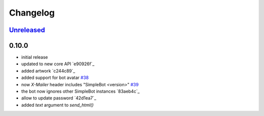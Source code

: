 Changelog
*********

`Unreleased`_
-------------


0.10.0
------

- initial release
- updated to new core API `e90926f`_
- added artwork `c244c89`_
- added support for bot avatar `#38 <https://github.com/SimpleBot-Inc/simplebot/pull/38>`_
- now `X-Mailer` header includes "SimpleBot <version>" `#39 <https://github.com/SimpleBot-Inc/simplebot/pull/39>`_
- the bot now ignores other SimpleBot instances `83aeb4c`_
- allow to update password `42d1ea7`_
- added `text` argument to `send_html()`


.. _Unreleased: https://github.com/SimpleBot-Inc/simplebot/compare/v0.10.0...HEAD
